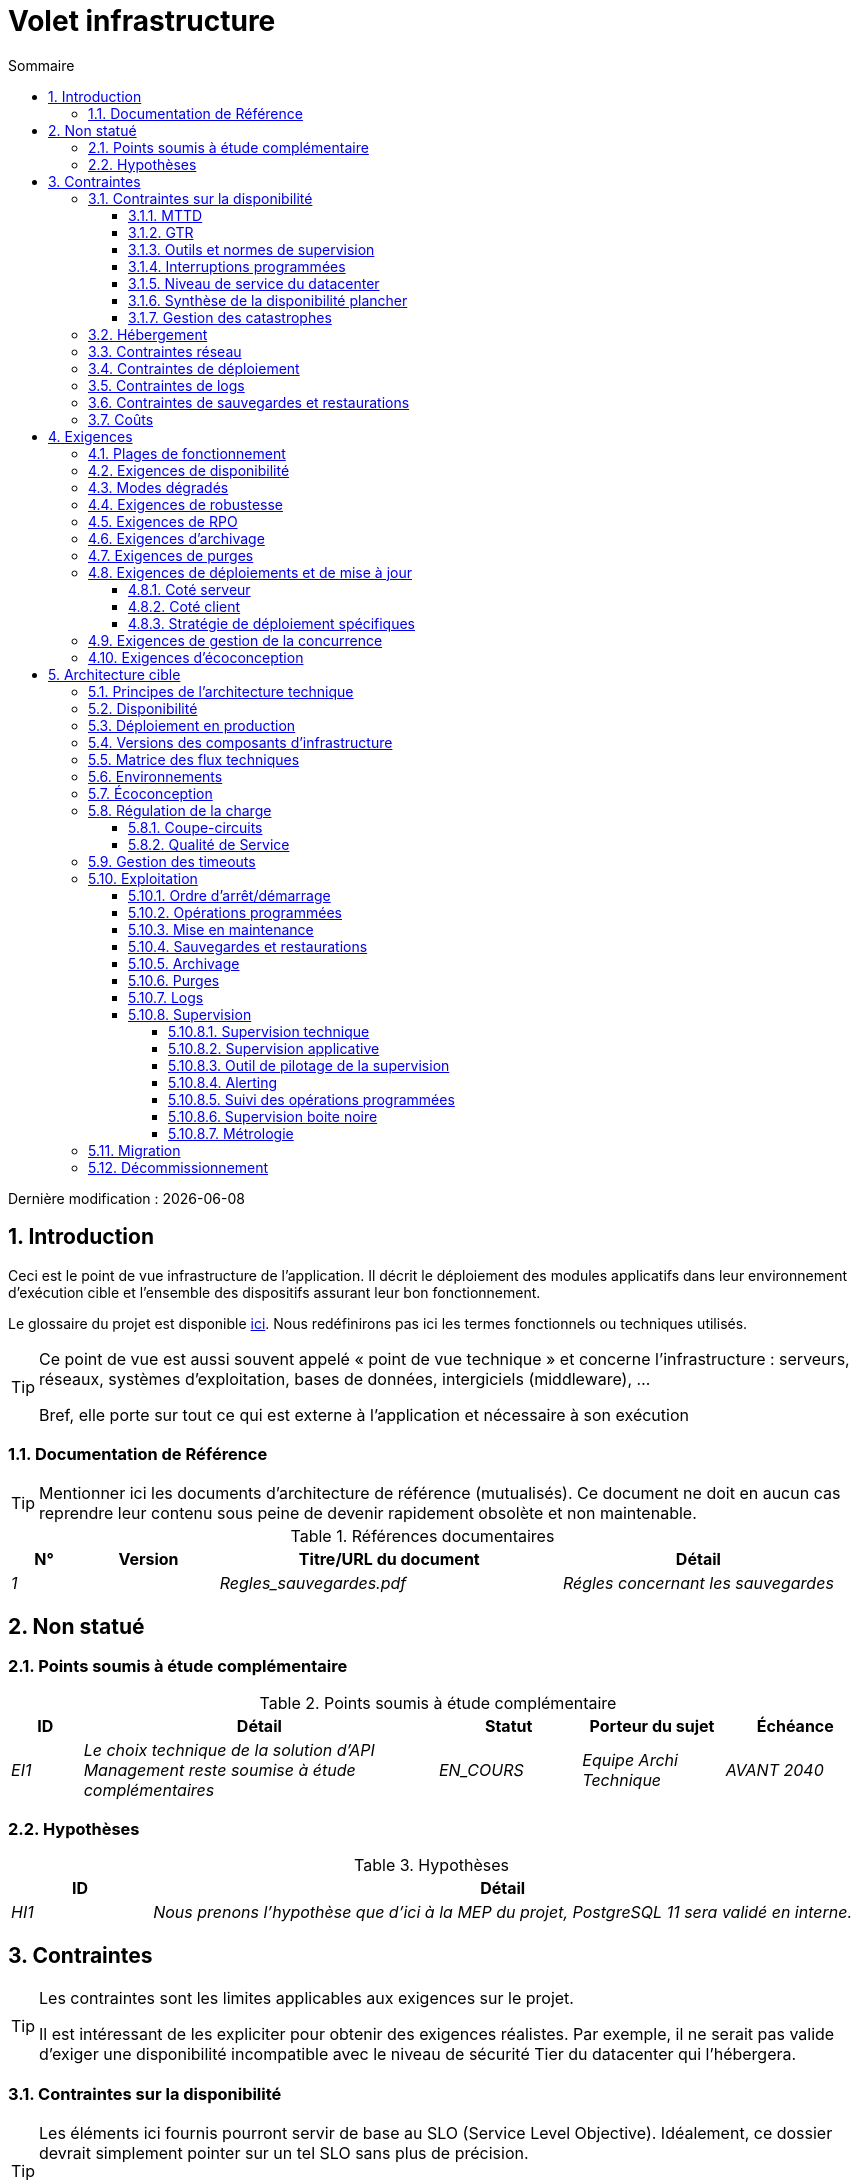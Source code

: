 = Volet infrastructure
:sectnumlevels: 4
:toclevels: 4
:sectnums: 4
:toc: left
:icons: font
:toc-title: Sommaire
:gitplant: http://www.plantuml.com/plantuml/proxy?src=https://raw.githubusercontent.com/bflorat/modele-da/master/diagrams/

Dernière modification : {docdate}

== Introduction
Ceci est le point de vue infrastructure de l’application. Il décrit le déploiement des modules applicatifs dans leur environnement d’exécution cible et l'ensemble des dispositifs assurant leur bon fonctionnement.

Le glossaire du projet est disponible link:glossaire.adoc[ici]. Nous redéfinirons pas ici les termes fonctionnels ou techniques utilisés.

[TIP]
====
Ce point de vue est aussi souvent appelé « point de vue technique » et concerne l'infrastructure : serveurs, réseaux, systèmes d'exploitation, bases de données, intergiciels (middleware), ... 

Bref, elle porte sur tout ce qui est externe à l'application et nécessaire à son exécution
====

=== Documentation de Référence
[TIP]
Mentionner ici les documents d'architecture de référence (mutualisés). Ce document ne doit en aucun cas reprendre leur contenu sous peine de devenir rapidement obsolète et non maintenable.

.Références documentaires
[cols="1e,2e,5e,4e"]
|====
|N°|Version|Titre/URL du document|Détail

|1||Regles_sauvegardes.pdf
|Régles concernant les sauvegardes

|====

== Non statué
=== Points soumis à étude complémentaire
.Points soumis à étude complémentaire
[cols="1e,5e,2e,2e,2e"]
|====
|ID|Détail|Statut|Porteur du sujet | Échéance

|EI1
|Le choix technique de la solution d’API Management reste soumise à étude complémentaires
|EN_COURS
|Equipe Archi Technique
|AVANT 2040

|====

=== Hypothèses
.Hypothèses
[cols="1e,5e"]
|====
|ID|Détail

|HI1
|Nous prenons l'hypothèse que d'ici à la MEP du projet, PostgreSQL 11 sera validé en interne.
|====

== Contraintes
[TIP]
====
Les contraintes sont les limites applicables aux exigences sur le projet. 

Il est intéressant de les expliciter pour obtenir des exigences réalistes. Par exemple, il ne serait pas valide d'exiger une disponibilité incompatible avec le niveau de sécurité Tier du datacenter qui l'hébergera.

====

=== Contraintes sur la disponibilité
[TIP]
====
Les éléments ici fournis pourront servir de base au SLO (Service Level Objective). Idéalement, ce dossier devrait simplement pointer sur un tel SLO sans plus de précision.

Ce chapitre a une vocation pédagogique car il rappelle la disponibilité plafond envisageable : la disponibilité finale de l’application ne pourra être qu’inférieure.
====

==== MTTD
[TIP]
====
Donner les éléments permettant d'estimer le temps moyen de détection d'incident.
====
====
Exemple 1 : l'hypervision se fait 24/7/365

Exemple 2 : le service support production est disponible durant les heures de bureau mais une astreinte est mise en place avec alerting par e-mail et SMS en 24/7 du lundi au vendredi.
====

==== GTR 
[TIP]
====
Donner les éléments permettant d'estimer la garantie de temps de rétablissement. A noter qu'il est important de distinguer le MTTD du GTR (ou MTTR en anglais) car ce n'est pas parce qu'une panne est détectée que les compétences ou ressources nécessaires à sa correction sont disponibles.

Préciser les plages de présence des exploitants en journée et les possibilités d'astreintes.

Lister ici les durées d’intervention des prestataires matériels, logiciels, électricité, telecom...
====
====
Exemple 1 : Cinq serveurs physiques de spare sont disponibles à tout moment.

Exemple 2 : Le contrat de support Hitashi prévoit une intervention sur les baies SAN en moins de 24h.

Exemple 3 : Au moins un expert de chaque domaine principal (système et virtualisation, stockage, réseau) est présent durant les heures de bureau.

Exemple 4 : Comme toute application hébergée au datacenter X, l’application disposera de la présence d’exploitants de 7h à 20h jours ouvrés. Aucune astreinte n’est possible.

Exemple 5 : le remplacement de support matériel IBM sur les lames BladeCenter est assuré en 4h de 8h à 17h, jours ouvrés uniquement.
====

==== Outils et normes de supervision
[TIP]
====
Donner ici les outils et normes de supervisions imposés au niveau du SI et les éventuelles contraintes liées.
====
====
Exemple 1 : L'application sera supervisée avec Zabbix

Exemple 2 : Les batchs doivent pouvoir se lancer sur un endpoint REST

Exemple 3 : un batch en erreur ne doit pas pouvoir se relancer sans un acquittement humain
====

==== Interruptions programmées
[TIP]
====
Donner ici la liste et la durée des interruptions programmées standards dans le SI.
====

====
Exemple 1 : On estime l'interruption de chaque serveur à 5 mins par mois. Le taux de disponibilité effectif des serveurs en prenant en compte les interruptions programmées système est donc de 99.99 %.

Exemple 2 : suite aux mises à jour de sécurité de certains packages RPM (kernel, libc…), les serveurs RHEL sont redémarrés automatiquement la nuit du mercredi suivant la mise à jour. Ceci entraînera une indisponibilité de 5 mins en moyenne 4 fois par an.

====

==== Niveau de service du datacenter
[TIP]
====
Donner ici le niveau de sécurité du datacenter selon l’échelle Uptime Institute (Tier de I à IV). 
La plupart des datacenters sont de niveau I ou II.

.niveaux Tier des datacenters (Source : Wikipedia)
|====
Tier|Caractéristiques|Taux de disponibilité| Indisponibilité statistique annuelle |Maintenance à chaud possible ? | Tolérance
aux pannes ?

|Tier I
|Non redondant
|99,671 %
|28,8 h
|Non
|Non
|Tier II
|Redondance partielle
|99,749 %
|22 h
|Non
|Non
|Tier III
|Maintenabilité
|99,982 %
|1,6 h
|Oui
|Non
|Tier IV
|Tolérance aux pannes
|99,995 %
|0,4 h
|Oui
|Oui
|====
====

====
Exemple : le datacenter de Paris est de niveau Tier III et celui de Toulouse Tier II.
====

==== Synthèse de la disponibilité plancher

[TIP]
====
En prenant en compte les éléments précédents, estimer la disponibilité planché (maximale) d'une application (hors catastrophe). Toute exigence devra être inférieure à celle-ci. Dans le cas d'un cloud, se baser sur le SLA du fournisseur. Dans le cas d'une application hébergée en interne, prendre en compte la disponibilité du datacenter et des indisponibilité programmées.
====

====
Exemple : <disponibilité datacenter> x <plage de fonctionnement effective> x <disponibilité système > x <disponibilité hardware> = 99.8 x 99.99 x 99.6 x 99.99 =~ *99.4%*.
====


==== Gestion des catastrophes

[TIP]
====
PRA (Plan de Reprise d'Activité) comme PCA (Plan de Continuité d'Activité) répondent à un risque de catastrophe sur le SI (catastrophe naturelle, accident industriel, incendie...). Un PRA permet de reprendre l’activité suite à une catastrophe après une certaine durée de restauration. Il exige au minium un doublement du datacenter. 

Un PCA permet de poursuivre les activités critiques de l’organisation (en général dans un mode dégradé) sans interruption notable, voir la norme ISO 22301. Ce principe est réservé aux organisations très matures car il exige des dispositifs techniques coûteux et complexes (filesystems distribués et concurrents par exemple).

Le PRI (ce qui intéresse l'architecte) est Plan de Reprise Informatique. Il définit les moyens techniques et procédures permettant de restaurer les données et les services dans le cadre d'un PRA ou d'un PCA. Le PRI n'utilise pas les mêmes technologies suivant qu'on vise un PRA ou un PCA. Par exemple, si on vise un PCA, il faut prévoir des clusters actifs-actifs multi-zonaux (situés dans des datacenters distants géographiquement) alors que pour un PRA, l'important est la qualité et la vitesse de sauvegarde/restauration des données dans le datacenter de secours. 

Note: dans la plupart des grands comptes, PRA comme PCA impliquent une réplication par lien optique des baies SAN pour limiter le RPO au minimum et s'assurer que l'ensemble des données du datacenter soient bien répliquées. Les systèmes de sauvegarde/restauration classiques sont rarement suffisants à couvrir ce besoin. La différence est que dans le cas d'un PRA, il faut prévoir une bascule et une préparation conséquente du datacenter de secours alors que dans le cas d'un PCA, des deux (ou plus) datacenters fonctionnent en parallèle en mode actif/actif de façon nominale.

Note 2: la gestion des catastrophes est un sujet très complexe. C'est l'un des points forts des Clouds publics (OVH, GCP, Azure, AWS...) que de gérer cette complexité pour vous.

Décrire entre autres :

* Les matériels redondés dans le second datacenter, nombre de serveurs de spare, capacité du datacenter de secours par rapport au datacenter nominal.
* Pour un PRA, les dispositifs de restauration (OS, données, applications) prévues.
* Pour un PRA, donner le Recovery Time Objective (durée maximale admissible de rétablissement en heures) et le Recovery Point Objective  (durée maximale admissible de données perdues en heures) de l’organisation.
* Pour un PCA les dispositifs de réplication de données (synchrone ? fil de l’eau ? Combien de transactions peuvent-être perdues ?).
* Présenter la politique de failback (réversibilité) : doit-on rebasculer vers le premier datacenter ? Comment ?
* Comment sont organisés les tests de bascule à blanc ? Avec quelle fréquence ?
====
====
Exemple : Pour rappel (voir [doc xyz]), les VM sont répliquées dans le datacenter de secours via la technologie vSphere Metro Storage Cluster utilisant SRDF en mode asynhrone pour la réplication inter-baies. En cas de catastrophe, la VM répliquée sur le site de secours est à jour et prête à démarrer.

Exemple 2 (PME avec son propre datacenter à Paris en zone inondable Seine) : Stockage de deux serveurs de spare dans les locaux de Lille. Sauvegarde à chaud toutes les 4 heures des données principales de l'entreprise et envoi (avec chiffrement client) sur BackBlaze.com. RPO de 4h, RTO de 2H.
====


=== Hébergement
* Où sera hébergée cette application ? datacenter "on premises" ? Cloud interne ? Cloud IaaS ? PaaS ? autre ?
* Qui administrera cette application ? en interne ? Sous-traité ? Pas d’administration (PaaS) … ?
====
Exemple 1: Cette application sera hébergée en interne dans le datacenter de Nantes (seul à assurer la disponibilité de service exigée) et il sera administré par l’équipe X de Lyon. 
====

====
Exemple 2 : Étant donné le niveau de sécurité très élevé de l’application, la solution devra être exploitée uniquement en interne par des agents assermentés. Pour la même raison, les solutions de cloud sont exclues.
====

====
Exemple 3 : Étant donné le nombre d’appels très important de cette application vers le référentiel PERSONNE, elle sera colocalisée avec le composant PERSONNE dans le VLAN XYZ.
====

=== Contraintes réseau
[TIP]
====
Lister les contraintes liées au réseau, en particulier le débit maximum théorique et les découpages en zones de sécurité.
====
====
Exemple 1 : le LAN dispose d'un débit maximal de 10 Gbps
====
====
Exemple 2 : les composants applicatifs des applications intranet doivent se trouver dans une zone de confiance inaccessible d'Internet.
====

=== Contraintes de déploiement
[TIP]
====
Lister les contraintes liées au déploiement des applications et composants techniques.
====
====
Exemple 1 : Une VM ne doit héberger qu'une unique instance Postgresql

Exemple 2 : Les applications Java doivent être déployées sous forme de jar exécutable et non de war.

Exemple 3 : Toute application doit être packagées sous forme d'image OCI et déployable sur Kubernetes via un ensemble de manifests structurés au format Kustomize.

====

=== Contraintes de logs
[TIP]
====
Lister les contraintes liées aux logs
====
====
Exemple 1 : une application ne doit pas produire plus de 1Tio de logs / mois.

Exemple 2 : la durée de rétention maximale des logs est de 3 mois
====

=== Contraintes de sauvegardes et restaurations
[TIP]
====
Lister les contraintes liées aux sauvegardes
====
====
Exemple 1 : L'espace disque maximal pouvant être provisionné par un projet pour les backups est de 100 Tio sur HDD.

Exemple 2 : la durée de retentions maximale des sauvegardes est de deux ans

Exemple 3 : Compter 1 min / Gio pour une restauration NetBackup.
====

=== Coûts
[TIP]
====
Lister les limites budgétaires.
====
====
Exemple 1 : les frais de services Cloud AWS ne devront pas dépasser 5K€/ an pour ce projet.
====

== Exigences
[TIP]
====
Contrairement aux contraintes qui fixaient le cadre auquel toute application devait se conformer, les exigences non fonctionnelles sont données par les porteurs du projet (MOA en général).

Prévoir des interviews pour les recueillir.

Si certaines exigences ne sont pas réalistes, le mentionner dans le document des points non statués.

Les exigences liées à la disponibilité devraient être précisées via une étude de risque (type EBIOS Risk Manager)

====

=== Plages de fonctionnement
[TIP]
====
On liste ici les plages de fonctionnement principales (ne pas trop détailler, ce n’est pas un plan de production). 

Penser aux utilisateurs situés dans d'autres fuseaux horaires.

Les informations données ici serviront d'entrants au SLA de l’application.
====

====
.Exemple plages de fonctionnement
[cols="1e,5e,2e"]
|====
|No plage| Heures | Détail

|1
|De 8H00-19H30 heure de Paris , 5J/7 jours ouvrés
|Ouverture Intranet aux employés de métropole

|2
|De 21h00 à 5h00 heure de Paris
|Plage batch

|3
|24 / 7 / 365
|Ouverture Internet aux usagers

|4
|De 5h30-8h30 heure de Paris, 5J/7 jours ouvrés
|Ouverture Intranet aux employés de Nouvelle Calédonie
|====
====

=== Exigences de disponibilité
[TIP]
====
Nous listons ici les exigences de disponibilité. Les mesures techniques permettant de les atteindre seront données dans l’architecture technique de la solution. 

Les informations données ici serviront d'entrants au SLA de l’application.

Attention à bien cadrer ces exigences car un porteur de projet a souvent tendance à demander une disponibilité très élevée sans toujours se rendre compte des implications. Le coût et la complexité de la solution augmente exponentiellement avec le niveau de disponibilité exigé. 

L’architecture physique, technique voire logicielle change complètement en fonction du besoin de disponibilité (clusters d’intergiciels voire de bases de données, redondances matériels coûteuses, architecture asynchrone, caches de session, failover ...). 

Ne pas oublier également les coûts d’astreinte très importants si les exigences sont très élevées. De la pédagogie et un devis permettent en général de modérer les exigences.

On estime en général que la haute disponibilité (HA) commence à deux neufs (99%), c'est à dire environ 90h d'indisponibilité par an.

Donner la disponibilité demandé par plage.

La disponibilité exigée ici devra être en cohérence avec les <<Contraintes sur la disponibilité>> du SI.
====

.Durée d’indisponibilité maximale admissible par plage
[cols="1e,5e"]
|====
|No Plage| Indisponibilité maximale

|1 
|24h, maximum 7 fois par an

|2
|4h, 8 fois dans l'année

|3
|4h, 8 fois dans l'année
|====

=== Modes dégradés
[TIP]
====
Préciser les modes dégradés applicatifs envisagés.
====

====
Exemple 1 : Le site _monsite.com_ devra pouvoir continuer à accepter les commandes en l’absence du service de logistique.
====
====
Exemple 2 : Si le serveur SMTP ne fonctionne plus, les mails seront stockés en base de donnée puis soumis à nouveau suite à une opération manuelle des exploitants.
====

=== Exigences de robustesse
[TIP]
====
La robustesse du système indique sa capacité à ne pas produire d'erreurs lors d’événements exceptionnels comme une surcharge ou la panne de l'un de ses composants.

Cette robustesse s'exprime en valeur absolue par unité de temps : nombre d'erreurs (techniques) par mois, nombre de messages perdus par an...

Attention à ne pas être trop exigeant sur ce point car une grande robustesse peut impliquer la mise en place de systèmes à tolérance de panne complexes, coûteux et pouvant aller à l'encontre des capacités de montée en charge, voire même de la disponibilité.
====
====
Exemple 1 : pas plus de 0.001% de requêtes en erreur
====
====
Exemple 2 : l'utilisateur ne devra pas perdre son panier d'achat même en cas de panne
-> attention, ce type d'exigence impacte l'architecture en profondeur, voir la section <<Disponbilite>>.
====
====
Exemple 3 : le système devra pouvoir tenir une charge trois fois supérieure à la charge moyenne avec un temps de réponse de moins de 10 secondes au 95éme centile.
====

=== Exigences de RPO
[TIP]
====
La sauvegarde (ou backup) consiste à recopier les données d'une système sur un support dédié en vue d'une restauration en cas de perte. Ces données sont nécessaires au système pour fonctionner.

Donner ici le Recovery Point Objective (RPO) de l’application. Il peut être utile de restaurer suite à :

* Une perte de données matérielle (peu probable avec des systèmes de redondance).
* Une fausse manipulation d'un power-user ou d'un administrateur (assez courant).
* Un bug applicatif.
* Une destruction de donnée volontaire (attaque de type ransomware comme wannacry par exemple)...

====
====
Exemple : on ne doit pas pouvoir perdre plus d'une journée de données applicatives
====

=== Exigences d'archivage
[TIP]
====
L'archivage est la recopie de données importantes sur un support dédié offline en vue non pas d'une restauration comme la sauvegarde mais d'une _consultation_ occasionnelle. Les archives sont souvent exigées pour des raisons légales et conservées trente ans ou plus. 

Préciser si des données de l’application doivent être conservées à long terme. Préciser les raisons de cet archivage (https://www.service-public.fr/professionnels-entreprises/vosdroits/F10029[légales] le plus souvent).

Préciser si des dispositifs spécifiques de protection de l'intégrité (pour empêcher toute modification principalement) doivent être mis en place.
====

====
Exemple 1: comme exigé par l'article L.123-22 du code de commerce, les données comptables devront être conservées au moins dix ans. 
====
====
Exemple 2 : Les pièces comptables doivent être conservées en ligne (en base) au moins deux ans puis peuvent être archivées pour conservation au moins dix ans de plus. Une empreinte SHA256 sera calculée au moment de l'archivage et stockée séparément pour vérification de l'intégrité des documents en cas de besoin.
====

=== Exigences de purges
[TIP]
====

Il est crucial de prévoir des purges régulières pour éviter une dérive continue des performances et de l'utilisation disque (par exemple liée à un volume de base de données trop important). 

Les purges peuvent également être imposées par la loi. Le RGPD apporte depuis 2018 de nouvelles contraintes sur le droit à l’oubli pouvant affecter la durée de rétention des informations personnelles.

Il est souvent judicieux d'attendre la MEP voire plusieurs mois d'exploitation pour déterminer précisément les durées de rétention (âge ou volume maximal par exemple) mais il convient de prévoir le principe même de l’existence de purges dès la définition de l'architecture de l’application. En effet, l'existence de purges a souvent des conséquences importantes sur le fonctionnel (exemple : s'il n'y a pas de rétention _ad vitam aeternam_ de l'historique, certains patterns à base de listes chaînées ne sont pas envisageables).
====

====
Exemple 1 : les dossiers de plus de six mois seront purgées (après archivage)
====

=== Exigences de déploiements et de mise à jour
==== Coté serveur
[TIP]
====
Préciser ici comment l’application devra être déployée coté serveur. 

Par exemple :

* L'installation est-elle manuelle ? scriptées avec des outils d'IT Automation comme Ansible ou SaltStack ? via des images Docker ?
* Comment sont déployés les composants ? Sous forme de paquets ? Utilise-t-on un dépôt de paquets (type yum ou apt) ? Utilise-t-on des containeurs ?
* Comment sont appliquées les mises jour ?
====
==== Coté client
[TIP]
====
Préciser ici comment l’application devra être déployée coté client :

* Si l’application est volumineuse (beaucoup de JS ou d’images par exemple), risque-t-on un impact sur le réseau ?
* Une mise en cache de proxy locaux est-elle à prévoir ?
* Des règles de firewall ou QoS sont-elles à prévoir ?

Coté client, pour une application Java :

* Quel version du JRE est nécessaire sur les clients ?

Coté client, pour une application client lourd :

* Quel version de l’OS est supportée ?
* Si l’OS est Windows, l’installation passe-t-elle par un outil de déploiement (Novell ZENWorks par exemple) ? l’application vient-elle avec un installeur type Nullsoft ? Affecte-t-elle le système (variables d’environnements, base de registre…) ou est-elle en mode portable (simple zip) ?
* Si l’OS est Linux, l’application doit-elle fournie en tant que paquet? 
* Comment sont appliquées les mises jour ?
====
==== Stratégie de déploiement spécifiques
[TIP]
====
* Prévoit-on un déploiement de type blue/green ? 
* Prévoit-on un déploiement de type canary testing ? si oui, sur quel critère ?
* Utilise-t-on des feature flags ? si oui, sur quelles fonctionnalités ?
====

====
Exemple: L'application sera déployée sur un mode blue/green, c'est à dire complètement installée sur des machines initialement inaccessibles puis une bascule DNS permettra de pointer vers les machines disposant de la dernière version.
====

=== Exigences de gestion de la concurrence
[TIP]
====
Préciser ici les composants internes ou externes pouvant interférer avec l’application.
====
====
Exemple 1  : Tous les composants de cette application doivent pouvoir fonctionner en concurrence. En particulier, la concurrence batch/IHM doit toujours être possible car les batchs devront pouvoir tourner de jour en cas de besoin de rattrapage
====
====
Exemple 2 : le batch X ne devra être lancé que si le batch Y s’est terminé correctement sous peine de corruption de données.
====

=== Exigences d'écoconception
[TIP]
====
L'écoconception consiste à limiter l'impact environnemental des logiciels et matériels utilisés par l’application. Les exigences dans ce domaine s'expriment généralement en WH ou équivalent CO2.

Prendre également en compte les impressions et courriers.

Selon l'ADEME (estimation 2014), les émissions équivalent CO2 d'un KWH en France continentale pour le tertiaire est de 50g/KWH1.
====
====
Exemple 1 : La consommation électrique moyenne causée par l’affichage d'une page Web ne devra pas dépasser 10mWH, soit pour 10K utilisateurs qui affichent en moyenne 100 pages 200 J par an : 50 g/KWH x 10mWH x 100 x 10K x 200 = 100 Kg équivalent CO2 / an.
====
====
Exemple 2 : La classe énergétique WEA2 du site devra être de C ou mieux.
====
====
Exemple 3 : La consommation d'encre et de papier devra être réduite de 10% par rapport à 2020.
====

== Architecture cible

=== Principes de l'architecture technique

[TIP]
====
Quels sont les grands principes techniques de notre application ?
====
====
Exemples :

* Les composants applicatifs exposés à Internet dans une DMZ protégée derrière un pare-feu puis un reverse-proxy et sur un VLAN isolé. 
* Concernant les interactions entre la DMZ et l’intranet, un pare-feu ne permet les communications que depuis l’intranet vers la DMZ
* Les clusters actifs/actifs seront exposés derrière un LVS + Keepalived avec direct routing pour le retour.
====

=== Disponibilité
[TIP]
====
Donner ici les dispositifs permettant d'atteindre les <<Exigences de disponibilité>>.

Les mesures permettant d’atteindre la disponibilité exigée sont très nombreuses et devront être choisies par l’architecte en fonction de leur apport et de leur coût (financier, en complexité, …). 

Nous regroupons les dispositifs de disponibilité en quatre grandes catégories :

* Dispositifs de supervision (technique et applicative) permettant de détecter au plus tôt les pannes et donc de limiter le MTDT (temps moyen de détection).
* Dispositifs organisationnels : 
** la présence humaine (astreintes, heures de support étendues...) qui permet d'améliorer le MTTR (temps moyen de résolution) et sans laquelle la supervision est inefficiente ;
** La qualité de la gestion des incidents (voir les bonnes pratiques ITIL), par exemple un workflow de résolution d'incident est-il prévu ? si oui, quel est sa complexité ? sa durée de mise en œuvre ? si elle nécessite par exemple plusieurs validations hiérarchiques, la présence de nombreux exploitants n'améliore pas forcement le MTTR.
* Dispositifs de redondance technique (clusters, RAID...) qu'il ne faut pas surestimer si les dispositifs précédents sont insuffisants.
* Dispositifs de restauration de données : la procédure de restauration est-t-elle bien définie ? testée ? d'une durée compatible avec les exigences de disponibilité ? C'est typiquement utile dans le cas de perte de données causée par une fausse manipulation ou bug dans le code : il faut alors arrêter l'application et dans cette situation, pouvoir restaurer rapidement la dernière sauvegarde améliore grandement le MTTR.

====
[TIP]
====
Rappels sur les principes de disponibilité :

* La disponibilité d’un ensemble de composants en série : `D = D1 * D2 * … * Dn`. Exemple : la disponibilité d’une application utilisant un serveur Tomcat à 98 % et une base Oracle à 99 % sera de 97.02 %.
* La disponibilité d’un ensemble de composants en parallèle : `D = 1 – (1-D1) * (1- D2) * ..* (1-Dn)`. Exemple : la disponibilité de trois serveurs Nginx en cluster dont chacun possède une disponibilité de 98 % est de 99.999 %.
* Il convient d'être cohérent sur la disponibilité de chaque maillon de la chaîne de liaison : rien ne sert d'avoir un cluster actif/actif de serveurs d'application JEE si tous ces serveurs attaquent une base de donnée localisée sur un unique serveur physique avec disques sans RAID.
* On estime un système comme hautement disponible (HA) à partir de 99 % de disponibilité.
* On désigne par «spare» un dispositif (serveur, disque, carte électronique...) de rechange qui est dédié au besoin de disponibilité mais qui n'est pas activé en dehors des pannes. En fonction du niveau de disponibilité recherché, il peut être dédié à l’application ou mutualisé au niveau SI. 
* Le niveau de redondance d'un dispositif peut s'exprimer avec la notion suivante (avec N, le nombre de dispositifs assurant un fonctionnement correct en charge) : 

** N : aucune redondance (exemple : il faut deux alimentation pour le serveur, si une tombe, le serveur s'arrête)
** N+1 : un composant de rechange est disponible (mais pas forcement actif), on peut supporter la panne d'un matériel (exemple : on a une alimentation de spare disponible).
** 2N : le système est entièrement redondé (mais les composants de remplacement ne sont pas forcement actifs) et peut supporter la perte de la moitié des composants (exemple : on dispose de quatre alimentations)
====
[TIP]
==== 
Clustering:

* Un cluster est un ensemble de nœuds (machines) hébergeant la même application.
* Le failover (bascule) est la capacité d'un cluster de s'assurer qu'en cas de panne, les requêtes ne sont plus envoyées vers le nœud défectueux mais vers un nœud opérationnel.
* En fonction du niveau de disponibilité recherché, chaque nœud peut être :

** actif : le nœud traite les requêtes (exemple: un serveur Apache parmi dix et derrière un répartiteur de charge). Temps de failover : nul ;
** passif en mode «hot standby» : le nœud est installé et démarré mais ne traite pas les requêtes (exemple: une base MySql slave qui devient master en cas de panne de ce dernier via l'outil mysqlfailover). Temps de failover : de l'ordre de quelques secondes (temps de la détection de la panne) ;
** passif en mode «warm standby» : le nœud est démarré et l'application est installée mais n'est pas démarrée (exemple: un serveur avec une instance Tomcat éteinte hébergeant notre application). En cas de panne, notre application est démarrée automatiquement. Temps de failover : de l'ordre de la minute (temps de la détection de la panne et d'activation de l'application) ;
** passif en mode «cold standby» : le nœud est un simple spare. Pour l'utiliser, il faut installer l'application et la démarrer. Temps de failover : de l'ordre de dizaines de minutes avec solutions de virtualisation (ex : KVM live migration) et/ou de containers (Docker) à une journée lorsqu'il faut installer/restaurer et démarrer l'application.
* Il existe deux architectures de clusters actif/actif : 
** Les clusters actifs/actifs à couplage faible dans lesquels un nœud est totalement indépendant des autres, soit parce que l'applicatif est stateless (le meilleur cas), soit parce que les données de contexte (typiquement une session HTTP) sont gérées isolément par chaque nœud. Dans le dernier cas, le répartiteur de charge devra assurer une affinité de session, c'est à dire toujours router les requêtes d'un client vers le même nœud et en cas de panne de ce nœud, les utilisateurs qui y sont routés perdent leurs données de session et doivent se reconnecter. Note: bien entendu, les nœuds partagent tous les mêmes données persistées en base, les données de contexte sont uniquement des données transitoires en mémoire.
** Les clusters actifs/actifs à couplage fort (clusters à tolérance de panne) dans lesquels tous les nœuds forment en quelque sorte une super-machine logique partageant les mêmes données. Dans cette architecture, toute donnée de contexte doit être répliquée dans tous les nœuds (ex : cache distribué de sessions HTTP répliqué avec JGroups). 
====
[TIP]
====
Failover:

Le failover (bascule) est la capacité d'un cluster à basculer un flux de requêtes d'un nœud vers un autre en cas de panne.

Sans failover, c'est au client de détecter la panne et de rejouer sa requête sur un autre nœud. Dans les faits, ceci est rarement praticable et les clusters disposent presque toujours de dispositifs de failover.

Une solution de failover peut être décrite par les attributs suivants :

* Automatique ou manuelle ? (dans une solution HA, le failover est en général automatique à moins de disposer d’astreintes, d'un bon système d'alertes et d'une exploitation extrêmement organisée).
* Quelle stratégie de failover et de failback ? 
** dans un cluster dit "N+1", on bascule vers un nœud passif qui devient actif et le restera (le nœud en panne une fois réparé pourra devenir le nouveau serveur de secours). Si un serveur cible ne tiendrait pas seul la charge, on prévoit plusieurs serveurs passifs (cluster dit "N+M") ;
** dans un cluster "N-to-1", on rebasculera (failback) sur le serveur qui était tombé en panne une fois réparé et le serveur basculé redeviendra le serveur de secours ;
** dans un cluster N-to-N (architecture en voie de démocratisation avec le cloud de type PaaS comme App-Engine ou CaaS comme Kubernetes ou Rancher) : on distribue les applications du nœud en panne vers d'autres nœuds actifs (le cluster ayant été dimensionné en prévision de cette éventuelle surcharge).
* Transparent via à vis de l’appelant ou pas ? En général, les requêtes pointant vers un serveur dont la panne n'a pas encore été détectée tombent en erreur (en timeout la plupart du temps). Certains dispositifs ou architectures de FT (tolérance de panne) permettent d'assurer que le client n'en aura pas conscience ;
* Quelle solution de détection de panne ? 
** les répartiteurs de charge utilisent des sondes (health check) très variées (requêtes bouchonnées, analyse du CPU, des logs, etc...) vers les nœuds qu'ils contrôlent ; 
** les détections de panne des clusters actifs/passifs fonctionnent la plupart du temps par écoute des palpitations (heartbeat) du serveur actif par le serveur passif, par exemple via des requêtes multicast UDP dans le protocole VRRP utilisé par keepalived.
* Quelle délai de détection de la panne ? il convient de paramétrer correctement (le plus court possible sans dégradation de performance) les solutions de détection de panne pour limiter la durée de failover.
* Quelle pertinence de la détection ? le serveur en panne est-il *vraiment* en panne ? un mauvais paramétrage peut provoquer une indisponibilité totale d'un cluster alors que les nœuds sont sains. 
====
[TIP]
====
Quelques mots sur les répartiteurs de charge :

* Un répartiteur de charge (Load Balancer = LB) est une brique obligatoire pour un cluster actif/actif.
* Dans le cas des clusters, une erreur classique est de créer un SPOF au niveau du répartiteur de charge. On va alors diminuer la disponibilité totale du système au lieu de l'améliorer. Dans la plupart des clusters à vocation de disponibilité (et pas seulement de performance), il faut redonder le répartiteur lui-même en mode actif/passif (et évidemment pas actif/actif sinon, il faudrait un "répartiteur de répartiteurs"). Le répartiteur passif doit surveiller à fréquence élevée le répartiteur actif et le replacer dès qu'il tombe (les requêtes arrivant au LB en panne avant la bascule sont en erreur).
* Il est crucial de configurer correctement et à fréquence suffisante les tests de vie (heathcheck) des nœuds vers lesquels le répartiteur distribue la charge car sinon, le répartiteur va continuer à envoyer des requêtes vers des nœuds tombés ou en surcharge.
* Certains LB avancés (exemple: option redispatch de HAProxy) permettent la transparence vis à vis de l'appelant en configurant des rejeux vers d'autres nœuds en cas d'erreur ou timeout et donc d'améliorer la tolérance de panne puisqu'on évite de retourner une erreur à l'appelant pendant la période de pré-détection de la panne.
* Lisser la charge entre les nœuds et ne pas forcement se contenter de round robin. Un algorithme simple est le LC (Least Connection) permettant au répartiteur de privilégier les nœuds les moins chargés, mais il existe bien d'autres algorithmes plus ou moins complexes (systèmes de poids par nœud ou de combinaison charge + poids par exemple).
* Dans le monde Open Source, voir par exemple LVS + keepalived ou HAProxy + keepalived.

====

[TIP]
====
La tolérance de panne :

La tolérance de panne (FT = Fault Tolerance) ne doit pas être confondue avec la disponibilité, elle concerne la capacité d'un système à passer outre les pannes sans perte de données. 

Par exemple, un disque RAID 1 assure une tolérance de panne transparente ; en cas de panne, le processus écrit ou lit sans erreur après le failover automatique vers le disque sain. 

Pour permettre la tolérance de panne d'un cluster, il faut obligatoirement disposer d'un cluster actif/actif avec fort couplage dans lequel les données de contexte sont répliquées à tout moment. Une autre solution (bien meilleure) est d’éviter tout simplement les données de contexte (en gardant les données de session dans la navigateur via un client JavaScript par exemple) ou de les stocker en base (SQL/NoSQL) ou en cache distribué (mais attention aux performances). 

Pour disposer d'une tolérance de panne transparente (le niveau de disponibilité le plus élevé), il faut en plus prévoir un répartiteur de charge assurant les rejeux.

Attention à bien qualifier les exigences avant de construire une architecture FT car en général ces solutions :

* Complexifient l'architecture et la rendent donc moins robuste et plus coûteuse à construire, tester, exploiter.
* Peuvent dégrader les performances : les solutions de disponibilité et de performance vont en général dans le même sens (par exemple, un cluster de machines stateless va diviser la charge par le nombre de nœuds et dans le même temps, la disponibilité augmente), mais quelque fois, disponibilité et performance peuvent être antagonistes : dans le cas d'une architecture stateful, typiquement gérant les sessions HTTP avec un cache distribué (type Infinispan répliqué en mode synchrone ou un REDIS avec persistance sur le master), toute mise à jour transactionnelle de la session ajoute un surcoût lié à la mise à jour et la réplication des caches, ceci pour assurer le failover. En cas de plantage d'un des nœuds, l'utilisateur conserve sa session à la requête suivante et n'a pas à se reconnecter, mais à quel coût ? 
* Peuvent même dégrader la disponibilité car tous les nœuds sont fortement couplés. Une mise à jour logicielle par exemple peut imposer l'arrêt de l'ensemble du cluster.
====

.Quelques solutions de disponibilité (hors disponibilité du datacenter)
|====
|Solution|Coût |Complexité de mise en œuvre indicative |Amélioration de la disponibilité indicative

|Disques en RAID 1 |XXX|X|XXX
|Disques en RAID 5 |X|X|XX
|Redondance des alimentations et autres composants |XX|X|XX
|Bonding des cartes Ethernet|XX|X|X
|Cluster actif/passif|XX|XX|XX
|Cluster actif/actif (donc avec LB)|XXX|XXX|XXX
|Serveurs/matériels de spare|XX|X|XX
|Bonne supervision système|X|X|XX
|Bonne supervision applicative|XX|XX|XX
|Systèmes de test de vie depuis un site distant|X|X|XX
|Astreintes dédiées à l’application, 24/7/365|XXX|XX|XXX
|Copie du backup du dernier dump de base métier sur baie SAN (pour restauration express)|XX|X|XX
|====

====
Exemple 1 : Pour atteindre la disponibilité de 98 % exigée, les dispositifs de disponibilité envisagés sont les suivants :

* Tous les serveurs en RAID 5 + alimentations redondées.
* Répartiteur HAProxy + keepalived actif/passif mutualisé avec les autres applications.
* Cluster actif /actif de deux serveurs Apache + mod_php.
* Serveur de spare pouvant servir à remonter la base MariaDB depuis le backup de la veille en moins de 2h.
====
====
Exemple 2 : Pour atteindre la disponibilité de 99.97% exigée, les dispositifs de disponibilité envisagés sont les suivants (pour rappel, l'application sera hébergée dans un datacenter de niveau tiers III) :

* Tous les serveurs en RAID 1 + alimentations redondées + interfaces en bonding.
* Répartiteur HAProxy + keepalived actif/passif dédié à l’application.
* Cluster actif /actif de 4 serveurs (soit une redondance 2N) Apache + mod_php.
* Instance Oracle en RAC sur deux machines (avec interconnexion FC dédiée).

====

=== Déploiement en production
[TIP]
====
Fournir ici le modèle de déploiement des composants en environnement cible sur les différents intergiciels et nœuds physiques (serveurs). 
Ne représenter les équipements réseau (pare-feu, appliances, routeurs...) que s'ils aident à la compréhension. 

Tout naturellement, on le documentera de préférence avec un diagramme de déploiement UML2 ou un diagramme de déploiement C4.

Pour les clusters, donner le facteur d'instanciation de chaque nœud.

Donner au besoin en commentaire les contraintes d'affinité (deux composants doivent s'exécuter sur le même nœud ou le même intergiciel) ou d'anti-affinité (deux composants ne doivent pas s'exécuter sur le même nœud ou dans le même intergiciel).

Identifier clairement le matériel dédié à l’application (et éventuellement à acheter).
====

====
Exemple :

image::{gitplant}/archi-infra.puml?v=2[Diagramme de déploiement MIEL]
====
=== Versions des composants d'infrastructure
[TIP]
====
Lister ici OS, bases de données, MOM, serveurs d'application, etc...
====
.Exemple de composants d'infrastructure
[cols="1e,2e,1e,2e"]
|====
|Composant|Rôle|Version |Environnement technique

|CFT
|Transfert de fichiers sécurisé
|X.Y.Z
|RHEL 6
|Wildfly
|Serveur d'application JEE
|9
|Debian 8, OpenJDK 1.8.0_144
|Tomcat
|Container Web pour les IHM 
|7.0.3
|CentOS 7, Sun JDK 1.8.0_144
|Nginx 
|Serveur Web
|1.11.4
|Debian 8
|PHP + php5-fpm
|Pages dynamiques de l'IHM XYZ
|5.6.29
|nginx
|PostgreSQL
|SGBDR
|9.3.15
|CentOS 7
|====

=== Matrice des flux techniques
[TIP]
====
Lister ici l'intégralité des flux techniques utilisés par l'application. Les ports d’écoute sont précisés. On détaille aussi les protocoles d'exploitation (JMX ou SNMP par exemple). 

Dans certaines organisions, cette matrice sera trop détaillée pour un dossier d'architecture et sera maintenue dans un document géré par les intégrateurs ou les exploitants.

Il n'est pas nécessaire de faire référence aux flux applicatifs car les lecteurs ne recherchent pas les mêmes informations. Ici, les exploitants ou les intégrateurs recherchent l’exhaustivité des flux à fin d'installation et de configuration des pare-feu par exemple.

Les types de réseaux incluent les informations utiles sur le réseau utilisé afin d'apprécier les performances (TR, latence) et la sécurité: LAN, VLAN, Internet, LS, WAN,...)
====

.Exemple partiel de matrice de flux techniques
[cols="1e,2e,2e,2e,1e,1e"]
|====
|ID|Source|Destination|Type de réseau|Protocole|Port d'écoute

|1|lb2|IP multicast 224.0.0.18|LAN|VRRP sur UDP|3222
|2|lb1|host1, host2|LAN|HTTP|80
|3|host3, host4, host5|bdd1|LAN|PG|5432
|4|sup1|host[1-6]|LAN|SNMP|199
|====

=== Environnements

[TIP]
====
Donner ici une vision générale des environnements utilisés par l'application. Les environnements les plus communs sont : développement, recette, pré-production/benchmarks, production, formation.

Les 'couloirs' sont des ‘sous-environnements’ constitués d'un ensemble de composants techniques isolés les uns des autres (même s'il ils peuvent partager des ressources communes). Par exemple, un environnement de recette peut être constitué des couloirs `UAT1` et `UAT2` permettant à deux testeurs de travailler en isolation.

.Environnements
[cols='1,2,2,2']
|====
|Environnement| Rôle| Contenu | Couloir

|Développement
|Déploiement continu (CD) pour les développeurs
|Branche `develop` déployée à chaque commit
|Un seul

|Recette 
|Recette fonctionnelle par les testeurs
|Tag déployé à la fin de chaque Sprint
|UAT1 et UAT2
====

=== Écoconception
[TIP]
====
Lister ici les mesures d'infrastructure permettant de répondre aux <<Exigences d'écoconception>>. 

Les réponses à ses problématiques sont souvent les mêmes que celles aux exigences de performance (temps de réponse en particulier) et à celles des coûts (achat de matériel). Dans ce cas, y faire simplement référence. 

Néanmoins, les analyses et solutions d'écoconception peuvent être spécifiques à ce thème. Quelques pistes d’amélioration de la performance énergétique :

* Mesurer la consommation électrique des systèmes avec les sondes http://www.powerapi.org/[PowerAPI] (développé par l'INRIA et l'université Lille 1).
* Utiliser des caches (cache d'opcode, caches mémoire, caches HTTP...).
* Pour des grands projets ou dans le cadre de l’utilisation d'un cloud CaaS, l’utilisation de cluster de containers (solution type Swarm, Mesos ou Kubernete) permet d'optimiser l'utilisation des VM ou machines physiques en les démarrant / arrêtant à la volée de façon élastique.
* Héberger ses serveurs dans un datacenter performant. Les fournisseurs de cloud proposent en général des datacenters plus performants que on-premises. L'unité de comparaison est ici le PUE (Power Usage Effectiveness), ratio entre l’énergie consommée par le datacenter et l’énergie effectivement utilisée par les serveurs (donc hors refroidissement et dispositifs externes). OVH propose par exemple des datacenter avec un PUE de 1.2 en 2017 contre 2.5 en moyenne. 
* Néanmoins :
** vérifier l'origine de l'énergie (voir par exemple les analyses de Greenpeace en 2017 sur http://www.clickclean.org[l’utilisation d’énergie issue du charbon et du nucléaire] par Amazon pour son cloud AWS) ;
** garder en tête que l'énergie consommée par l'application coté client et réseau est très supérieure à celle utilisée coté serveur (par exemple, on peut estimer qu'un serveur consommant à peine plus qu'une station de travail suffit à plusieurs milliers voire dizaines de milliers d'utilisateurs). La réduction énergétique passe aussi par un allongement de la durée de vie des terminaux et l'utilisation de matériel plus sobre.
====
====
Exemple 1 : la mise en place d'un cache Varnish devant notre CMS reduira de 50% le nombre de construction de pages dynamiques PHP et permettra l'économie de deux serveurs.
====
====
Exemple 2 : L'application sera hébergée sur un cloud avec un PUE de 1.2 et une origine à 80 % renouvelable de l’énergie électrique.
====

=== Régulation de la charge
==== Coupe-circuits
[TIP]
====
Dans certains cas, des pics extrêmes et imprévisibles sont possibles (effet Slashdot). 

Si ce risque est identifié, prévoir un système de fusible avec déport de toute ou partie de la charge sur un site Web statique avec message d'erreur par exemple. 

Ce dispositif peut également servir en cas d’attaque de type DDOS et permet de gèrer le problème et non de le subir car on assure un bon fonctionnement acceptable aux utilisateurs déjà connectés.
====

==== Qualité de Service
[TIP]
====
Il est également utile de prévoir des systèmes de régulation applicatifs dynamiques, par exemple :

* Via du throttling (écrêtage du nombre de requêtes par origine et unité de temps). A mettre en amont de la chaîne de liaison.
* Des systèmes de jetons (qui permettent en outre de favoriser tel ou tel client en leur accordant un quota de jetons différents).
====
====
Exemple 1 : Le nombre total de jetons d'appels aux opérations REST sur la ressource `DetailArticle` sera de 1000. Au delà de 1000 appels simultanés, les appelants obtiendront une erreur d'indisponibilité 429 qu'ils devront gérer (et faire éventuellement des rejeux à espacer progressivement dans le temps). 

.Exemple : répartition des jetons sera la suivante par défaut
|====
|Opération sur `DetailArticle`|Proportion des jetons

|GET|80%
|POST|5%
|PUT|15%
|====
====
====
Exemple 2 : un throttling de 100 requêtes par source et par minute sera mis en place au niveau du reverse proxy.
====

=== Gestion des timeouts
[TIP]
====
Décrire ici les différents timeouts mis en œuvre sur les chaînes de liaison. Garder en tête que dans une chaîne de liaison allant du client à la persistance, les timeouts devraient diminuer au fur et à mesure qu'on avance dans 
la chaîne de liaison (exemple: 10 secs sur le Reverse proxy , 8 secs sur le endpoint REST, 5 secs sur la base de donnée). 

En effet, dans le cas contraire, un composant technique peut continuer à traiter une requête alors que son composant appelant a déjà abandonné, ce qui pose à la fois des problèmes de gaspillage de ressource mais surtout des effets difficile à prévoir. 

Éviter également d'utiliser la même valeur dans tous les composants techniques pour éviter les effets inattendus lié à la concomitance des timeouts.

====

====
Exemple : 

|===
|Composant|Timeout (ms)

|Client Rest JavaScript | 5000
|API Gateway | 4000
|API Rest Node.js | 3500
|Base de donnée PG | 3000

|===

====

=== Exploitation
[TIP]
====
Lister ici les grands principes d’exploitation de la solution. Les détails (filesystems sauvegardés, plan de production, planification des traitements...) seront consigné dans un DEX (Dossier d’EXploitation) séparé. 

Si cette application reste dans le standard de l’organisation, se référer simplement à un dossier commun.
====

==== Ordre d’arrêt/démarrage
[TIP]
====
Préciser ici l’ordre de démarrage des machines et composants entre eux ainsi que l’ordre d’arrêt. En fonction des situations, on peut faire figurer les composants externes ou non. 

Le DEX contiendra une version plus précise de ce chapitre (notamment avec un numéro d'ordre SystemV ou un "Wants" SystemD précis), ce sont surtout les principes généraux des ordres d'arrêt et de démarrage qui doivent ici être décrits.

Le démarrage se fait en général dans le sens inverse des chaînes de liaison et l'arrêt dans le sens de la chaîne de liaison.

Préciser d'éventuelles problématiques en cas de démarrage partiel (par exemple, le pool de connexions du serveur d'application va-t-il retenter de se connecter à la base de donnée si elle n'est pas démarrée ? combien de fois ? quel est le degré de robustesse de la chaîne de liaison ? )
====
====
Exemple d'ordre de démarrage :

. pg1 sur serveur bdd1
. mq1 sur bdd1
. services1 sur serveurs host3, host4 et host5
. services2 sur serveurs host3, host4 et host5
. batchs sur serveurs host1, host2
. ihm sur serveurs host1, host2

Exemple d'ordre d'arrêt : 

Inverse exact du démarrage
====

==== Opérations programmées
[TIP]
====
Lister de façon macroscopique (le DEX détaillera le plan de production précis) :

* Les batchs ou famille de batchs et leurs éventuelles inter-dépendances. Préciser si un ordonnanceur sera utilisé.
* Les traitements internes (tâches de nettoyage / bonne santé) du système qui ne remplissent uniquement des rôles techniques (purges, reconstruction d'index, suppression de données temporaires...)
====
====
Exemple 1 : le batch `traiter-demande` fonctionnera au fil de l'eau. Il sera lancé toutes les 5 mins depuis l’ordonnanceur JobScheduler.
====
====
Exemple 2 : le traitement interne `ti_index` est une classe Java appelant des commandes `REINDEX` en JDBC lancées depuis un scheduler Quartz une fois par mois.
====

==== Mise en maintenance
[TIP]
====
Expliquer (si besoin) les dispositifs et procédures permettant de mettre l'application 'offline' de façon explicite pour les utilisateurs.
====
====
Exemple : Nous utiliserons le F5 BigIp LTM pour afficher une page d'indisponibilité.
====

==== Sauvegardes et restaurations
[TIP]
====
Donner la politique générale de sauvegarde. Elle doit répondre aux <<Exigences de RPO>>. De même les dispositifs de restauration doivent être compatibles avec les <<Exigences de disponibilité>> :

* Quels sont les backups à chaud ? à froid ? 
* Que sauvegarde-t-on ? (bien sélectionner les données à sauvegarder car le volume total du jeu de sauvegardes peut facilement atteindre dix fois le volume sauvegardé).
** des images/snapshots systèmes pour restauration de serveur ou de VM ? 
** des systèmes de fichiers ou des répertoires ?
** des bases de données sous forme de dump ? sous forme binaire ?
** le contenu de files ?
** les logs ? les traces ?
* Les sauvegardes sont-elles chiffrées ? si oui, préciser l'algorithme de chiffrement symétrique utilisé et comment sera gérée la clé.
* Les sauvegardes sont-elles compressées ? si oui, avec quel algorithme ? (gzip, bz2, lzma ? xv ? ...) quel paramétrage (indice de compression) ? attention à trouver le compromis entre durée de compression / décompression et gain de stockage.
* Quel outillage est mis en œuvre ? (simple cron ? outil « backup-manager » ? IBM TSM ?).
* Quelle technologie est utilisée pour les sauvegardes ? (bandes magnétiques type LTO ou DLT ? disques externes ? cartouches RDX ? cloud de stockage comme Amazon S3 ? support optique ? NAS ? ...)
* Quelle est la périodicité de chaque type de sauvegarde ? (ne pas trop détailler ici, ceci sera dans le DEX)
* Quelle est la stratégie de sauvegarde ?
** complètes ? incrémentales ? différentielles ? (prendre en compte les exigences en disponibilité. La restauration d'une sauvegarde incrémentale sera plus longue qu'une restauration de sauvegarde différentielle, elle-même plus longue qu'une restauration de sauvegarde complète) ;
** quel roulement ? (si les supports de sauvegarde sont écrasés périodiquement).
* Comment se fait le bilan de la sauvegarde ? par courriel ? où sont les logs ?
* Où sont stockées les sauvegardes ? (idéalement le plus loin possible du système sauvegardé tout en permettant une restauration dans un temps compatible avec les exigences de disponibilité).
* Qui accède physiquement aux sauvegardes et à ses logs ? à la clé de chiffrement ? (penser aux exigences de confidentialité).
* Des procédures de contrôle de sauvegarde et de test de restauration sont-il prévus ? (prévoir un test de restauration une fois par an minimum).

Il est conseillé : 

* d'utiliser un support distinct des données sources (ne pas sauvegarder sur un disque HD1 des données de ce même disque). 
* de disposer d'au moins deux supports de stockage distincts si les données sont vitales à l'organisation.
* de faire en sorte que les sauvegardes ne soient pas modifiables par la machine qui a été sauvegardée (par exemple, une sauvegarde sur NAS peut être supprimée par erreur en même temps que les données sauvegardées)
====
====
Exemple de roulement : jeu de 21 sauvegardes sur un an : 

* 6 sauvegardes journalières incrémentales ;
* 1 sauvegarde complète le dimanche et qui sert de sauvegarde hebdomadaire ;
* 3 sauvegardes hebdomadaires correspondant aux 3 autres dimanches. Le support du dernier dimanche du mois devient le backup mensuel ;
* 11 sauvegardes mensuelles correspondant aux 11 derniers mois.
====

==== Archivage
[TIP]
====
Décrire ici les dispositifs permettant de répondre aux <<exigences-archivage>> avec les modalités de stockage suivantes :

* La technologie : idéalement, on dupliquera par sécurité l'archive sur plusieurs supports de technologies différentes (bande + disque dur par exemple).
* Un lieu de stockage spécifique et distinct des sauvegardes classiques (coffre en banque par exemple).
====
====
Exemple : les relevés bancaires de plus de 10 ans seront archivés sur bande LTO et disque dur. Les deux supports seront stockés en coffre dans deux banques différentes.
====
==== Purges
[TIP]
====
Donner ici les dispositifs techniques répondant aux <<exigences-purge>>.
====
====
Exemple : l'historique des consultations sera archivé par un dump avec une requête SQL de la forme `COPY (SELECT * FROM matable WHERE ...) TO '/tmp/dump.tsv'` puis purgé par une requete SQL `DELETE` après validation par l'exploitant de la complétude du dump.
====

==== Logs
[TIP]
====
Sans être exhaustif sur les fichiers de logs (à prévoir dans le DEX), présenter la politique générale de production et de gestion des logs :

* Quelles sont les politiques de roulement des logs ? le roulement est-il applicatif (via un `DailyRollingFileAppender` log4j par exemple) ou système (typiquement par le démon logrotate) ?
* Une centralisation de logs est-elle prévue ? (indispensable pour les architectures SOA ou micro-services). Voir par exemple la stack ELK.
* Quel est le niveau de prolixité prévu par type de composant ? le débat en production est en général entre les niveaux WARN et INFO. Si les développeurs ont bien utilisé le niveau INFO pour des informations pertinentes (environnement au démarrage par exemple) et pas du DEBUG, fixer le niveau INFO.
* Des mesures anti-injection de logs sont-elles prévues (échappement XSS) ?
* Penser aux sauvegardes des logs au chapitre 12.3.
====
====
Exemple 1 : les logs applicatifs du composant service-miel seront en production de niveau INFO avec roulement journalier et conservation deux mois.
====
====
Exemple 2 : les logs seront échappés à leur création via la méthode `StringEscapeUtils.escapeHtml()` de Jakarta commons-lang.
====
==== Supervision
[TIP]
====
La supervision est un pilier central de la disponibilité en faisant diminuer drastiquement le MTTD (temps moyen de détection de la panne). 

Idéalement, elle ne sera pas uniquement réactive mais également proactive (detection des prémices).

Les métriques sont des mesures brutes (% CPU, taille FS, taille d'un pool...) issues de sondes système, middleware ou applicatives. 

Les indicateurs sont des combinaisons logiques de plusieurs métriques disposant de seuils (ex : niveau critique si l'utilisation de CPU sur le serveur s1 reste au delà de 95% pendant plus de 5 minutes).
====

===== Supervision technique
[TIP]
====
Lister les métriques :

* Système (% d'utilisation de file system, load, volume de swap in/out, nombre de threads total ...)
* Middleware (% de HEAP utilisée sur une JVM, nb de threads sur la JVM, % utilisation d'un pool de threads ou de connexions JDBC ..)
====
====
Exemple : on mesura le % de wait io et la charge serveur.
====

===== Supervision applicative
[TIP]
====
Lister les métriques applicatives (développés en interne). lls peuvent être techniques ou fonctionnels :
* Nombre de requêtes d'accès à un écran.
* Nombre de contrats traités dans l'heure.
* ...

Il est également possible de mettre en place des outils de BAM (Business Activity Monitoring) basées sur ces métriques pour suivre des indicateurs orientés processus.
====
====
Exemple : l'API REST de supervision applicative proposera une ressource Metrique contenant les métriques métier principaux : nombre de colis à envoyer, nombre de préparateurs actifs...
====
===== Outil de pilotage de la supervision
[TIP]
====
Un tel outil (comme Nagios, Hyperic HQ dans le monde Open Source) :

* Collecte les métriques (en SNMP, JMX, HTTP ...) de façon périodique.
* Persiste les métriques dans un type de base de données de séries chronologiques (comme RRD).
* Consolide les indicateurs depuis les métriques.
* Affiche les tendances dans le temps de ces indicateurs.
* Permet de fixer des seuils d’alerte basés sur les indicateurs et de notifier les exploitants en cas de dépassement.
====
==== 
Exemple : la pilotage de la supervision se basera sur la plate-forme Nagios.
====

===== Alerting
[TIP]
====
Préciser ici les conditions d'alertes et le canal utilisé
====
====
Exemple : SMS si aucune demande depuis les 4 dernières heures ou si le nombre d'erreurs techniques d'un composant dépasse 10/h.
====

===== Suivi des opérations programmées
[TIP]
====
Indiquer l’ordonnanceur ou le planificateur utilisé pour piloter les batchs et consolider le plan de production (exemple : VTOM, JobScheduler, Dollar Universe, Control-M,...). Détailler les éventuelles spécificités de l’application :

* Degré de parallélisme des batchs
* Plages de temps obligatoires
* Rejeux en cas d'erreur
* ...

Les batchs doivent-ils produire un rapport d'exécution ? sous quelle forme et avec quel contenu ?
====
====
Exemple 1 : les batchs seront ordonnancés par l'instance JobScheduler de l'organisation. 

* Les batchs ne devront jamais tourner les jours féries.
* Leur exécution sera bornée aux périodes 23h00 - 06h00. Leur planification devra donc figurer dans cette plage ou ils ne seront pas lancés.
* On ne lancera pas plus de cinq instances du batch B1 en parallèle.

Exemple 2 : Les batchs devront produire un rapport d'exécution à chaque lancement (avec des données de base comme le nombre d'éléments traités, la durée du traitement et tout indicateur pertinent).
====

===== Supervision boite noire
[TIP]
====
Il est également fortement souhaitable et peu coûteux de prévoir un système de tests de supervision boite-noire (via des scénarios déroulés automatiquement). L'idée est ici de tester un système dans son ensemble et avec une vue end-user la plus externe possible (à l'inverse d'une supervision whitebox pour laquelle on supervise des composants bien précis avec un comportement attendu).

En général, ces tests sont simples (requêtes HTTP depuis un curl croné par exemple). Ils doivent être lancés depuis un ou plusieurs sites distants pour détecter les coupures réseaux. 

Il est rarement nécessaire qu'ils effectuent des actions de mise à jour. Si tel est le cas, il faudra être en mesure d'identifier dans tous les composants les données issues de ce type de requêtes pour ne pas polluer les données métier et les systèmes décisionnels.
====
====
Exemple pour un site Internet : des tests de supervision boite noire seront mis en œuvre via des requêtes HTTP lancées via l'outil uptrends.com. En cas de panne, un mail est envoyé aux exploitants.
====

===== Métrologie
[TIP]
====
Suit-on les performances de l'application en production ? Cela permet :

* De disposer d'un retour factuel sur les performances _in vivo_ et d'améliorer la qualité des décisions d’éventuelles redimensionnement de la plate-forme matérielle.
* De détecter les pannes de façon proactive (suite à une chute brutale du nombre de requêtes par exemple).
* De faire de l'analyse statistique sur l’utilisation des composants ou des services afin de favoriser la prise de décision (pour le décommissionnement d'une application par exemple).

Il existe trois grandes familles de solutions :

* Les APM (Application Performance Monitoring) : outils qui injectent des sondes sans impact applicatifs, qui les collectent et les restituent (certains reconstituent même les chaînes de liaison complètes via des identifiants de corrélations injectés lors des appels distribués). Exemple : Oracle Enterprise Manager, Oracle Mission Control, Radware, BMC APM, Dynatrace , Pinpoint en OpenSource ...). Vérifier que l'overhead de ces solutions est négligeable ou limité et qu'on ne met en péril la stabilité de l'application.
* La métrologie «maison» par logs si le besoin est modeste.
* Les sites de requêtage externes (voir aussi les tests de vie en 12.7.6) qui appellent périodiquement l'application et produisent des dashboards. Ils ont l'avantage de prendre en compte les temps WAN non disponibles via les outils internes. A utiliser couplés aux tests de vie (voir plus loin).
====
====
Exemple : les performances du site seront supervisées en continu par `pingdom.com`. Des analyses de performances plus poussées seront mises en œuvre par Pinpoint en fonction des besoins.
====

=== Migration
[TIP]
====
Ce chapitre permet de décrire une éventuelle migration depuis un ancien système. 

Décrire de façon macroscopique la procédure envisagée ainsi que les retours arrières prévus.

Décrire éventuellement un fonctionnement 'à blanc' en parallèle de l'ancien système avant activation.
====
====
Exemple 1 : Le composant X sera remplacé par les services Y. Ensuite les données Oracle Z du silo seront migrées en one-shot via un script PL/SQL + DBLink vers l’instance XX avec le nouveau format de base du composant T.
====
====
Exemple 2 : en cas de problème sur le nouveau composant, un retour arrière sera prévu : les anciennes données seront restaurées dans les deux heures et les nouvelles données depuis la bascule seront reprise par le script S1.
====

=== Décommissionnement
[TIP]
====
Ce chapitre sera instruit quand l’application arrive en fin de vie et devra être supprimée ou remplacée. Il décrit entre autres :

* Les données à archiver ou au contraire à détruire avec un haut niveau de confiance.
* Les composants physiques à évacuer ou à détruire.
* Les procédures de désinstallation coté serveur et/ou client (il est courant de voir des composants obsolètes toujours s’exécuter sur des serveurs et occasionner des problèmes de performance et de sécurité passant sous le radar).
* Les contraintes de sécurité associées au décommissionnement (c’est une étape sensible souvent négligée, on peut retrouver par exemple des disques durs remplis de données très sensibles suite à un don de matériel).
====

====
Exemple : Les serveurs X, Y et Z seront transmis au service d’action sociale pour don caritatif après avoir effacé intégralement les disques durs via la commande shred, 3 passes.
====

